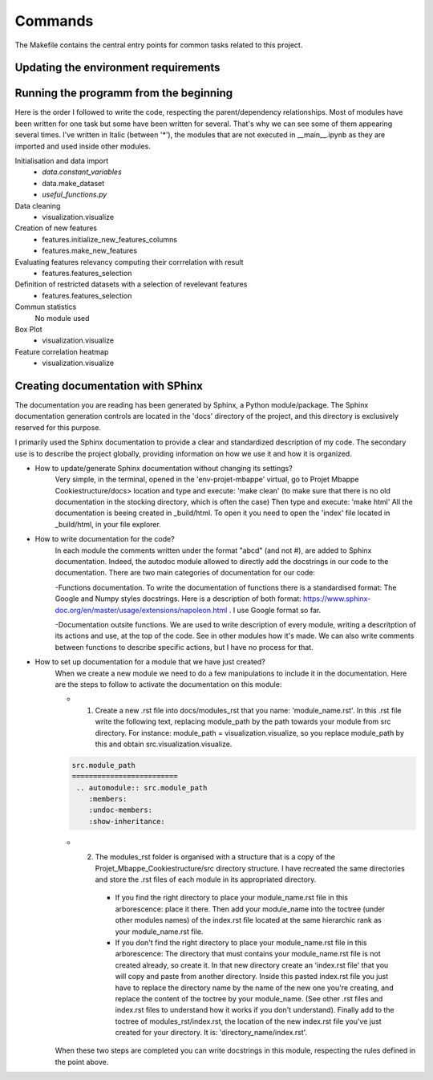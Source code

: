 Commands
========

The Makefile contains the central entry points for common tasks related to this project.


Updating the environment requirements
^^^^^^^^^^^^^^^^^^^^^^^^^^^^^^^^^^^^^^

Running the programm from the beginning
^^^^^^^^^^^^^^^^^^^^^^^^^^^^^^^^^^^^^^^^

Here is the order I followed to write the code, respecting the parent/dependency relationships. Most of modules have been written for one task but some have been written for several. That's why we can see some of them appearing several times.  I've written in Italic (between '*'), the modules that are not executed in __main__.ipynb as they are imported and used inside other modules.

Initialisation and data import
   - *data.constant_variables*
   - data.make_dataset
   - *useful_functions.py*

Data cleaning
   - visualization.visualize

Creation of new features
   - features.initialize_new_features_columns
   - features.make_new_features

Evaluating features relevancy computing their corrrelation with result
    - features.features_selection

Definition of restricted datasets with a selection of revelevant features
    - features.features_selection

Commun statistics
    No module used

Box Plot
    - visualization.visualize

Feature correlation heatmap
    - visualization.visualize

Creating documentation with SPhinx
^^^^^^^^^^^^^^^^^^^^^^^^^^^^^^^^^^

The documentation you are reading has been generated by Sphinx, a Python module/package. The Sphinx documentation generation controls are located in the 'docs' directory of the project, and this directory is exclusively reserved for this purpose.

I primarily used the Sphinx documentation to provide a clear and standardized description of my code. The secondary use is to describe the project globally, providing information on how we use it and how it is organized.


* How to update/generate Sphinx documentation without changing its settings?
    Very simple, in the terminal, opened in the 'env-projet-mbappe' virtual, go to Projet Mbappe Cookiestructure/docs> location and type and execute: 'make clean' (to make sure that there is no old documentation in the stocking directory, which is often the case) \
    Then type and execute: 'make html'
    All the documentation is beeing created in _build/html. To open it you need to open the 'index' file located in _build/html, in your file explorer.


* How to write documentation for the code?
    In each module the comments written under the format "abcd" (and not #), are added to Sphinx documentation. Indeed, the autodoc module allowed to directly add the docstrings in our code to the documentation. There are two main categories of documentation for our code:
    
    -Functions documentation. To write the documentation of functions there is a standardised format: The Google and Numpy styles docstrings. Here is a description of both format: https://www.sphinx-doc.org/en/master/usage/extensions/napoleon.html . I use Google format so far. 
    
    -Documentation outsite functions. We are used to write description of every module, writing a descritption of its actions and use, at the top of the code. See in other modules how it's made. We can also write comments between functions to describe specific actions, but I have no process for that.


* How to set up documentation for a module that we have just created?
    When we create a new module we need to do a few manipulations to include it in the documentation. Here are the steps to follow to activate the documentation on this module:
    
    - 1. Create a new .rst file into docs/modules_rst that you name: 'module_name.rst'. In this .rst file write the following text, replacing module_path by the path towards your module from src directory. For instance: module_path = visualization.visualize, so you replace module_path by this and obtain src.visualization.visualize.
    
    .. code-block:: rst

      src.module_path
      =========================
       .. automodule:: src.module_path
          :members:
          :undoc-members:
          :show-inheritance:
    
    
    - 2. The modules_rst folder is organised with a structure that is a copy of the Projet_Mbappe_Cookiestructure/src directory structure. I have recreated the same directories and store the .rst files of each module in its appropriated directory. 
    
        - If you find the right directory to place your module_name.rst file in this arborescence: place it there. Then add your module_name into the toctree (under other modules names) of the index.rst file located at the same hierarchic rank as your module_name.rst file.
    
        - If you don't find the right directory to place your module_name.rst file in this arborescence: The directory that must contains your module_name.rst file is not created already, so create it. In that new directory create an 'index.rst file' that you will copy and paste from another directory. Inside this pasted index.rst file you just have to replace the directory name by the name of the new one you're creating, and replace the content of the toctree by your module_name. (See other .rst files and index.rst files to understand how it works if you don't understand). Finally add to the toctree of modules_rst/index.rst, the location of the new index.rst file you've just created for your directory. It is: 'directory_name/index.rst'.
    
    

    When these two steps are completed you can write docstrings in this module, respecting the rules defined in the point above.